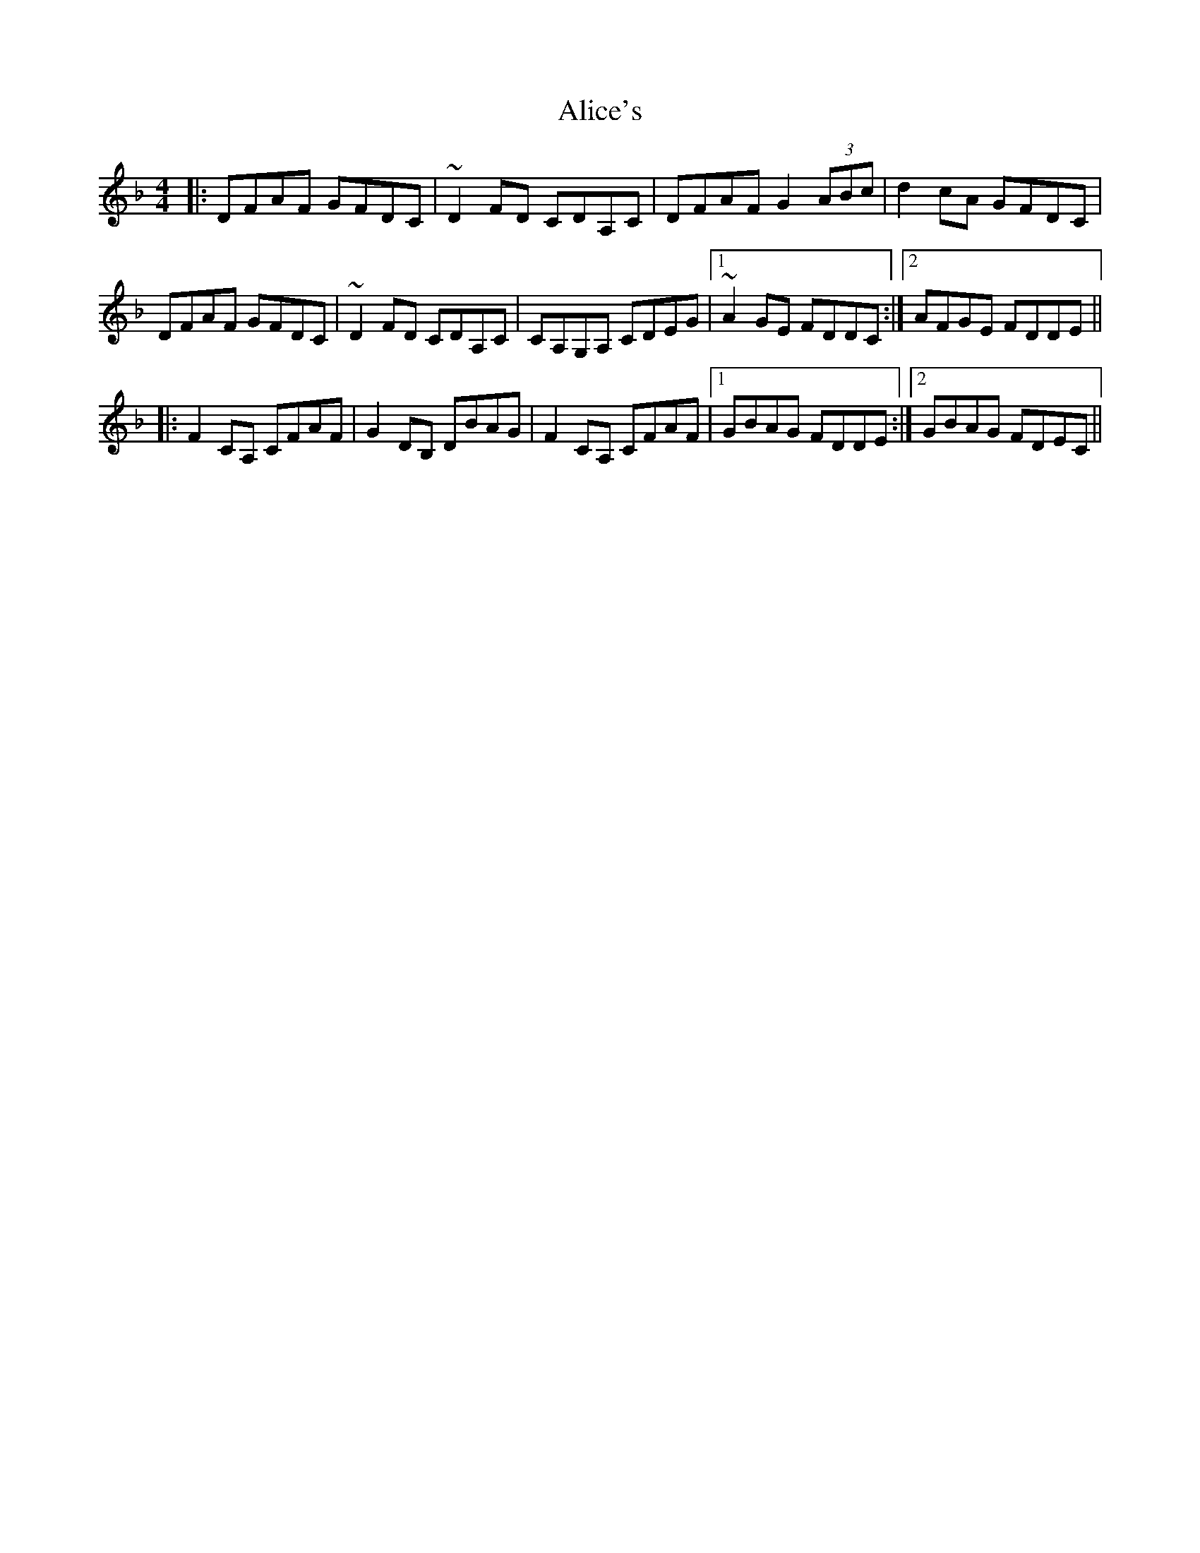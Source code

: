 X: 906
T: Alice's
R: reel
M: 4/4
K: Dminor
|:DFAF GFDC|~D2FD CDA,C|DFAF G2 (3ABc|d2cA GFDC|
DFAF GFDC|~D2FD CDA,C|CA,G,A, CDEG|1 ~A2GE FDDC:|2 AFGE FDDE||
|:F2CA, CFAF|G2DB, DBAG|F2CA, CFAF|1 GBAG FDDE:|2 GBAG FDEC||

